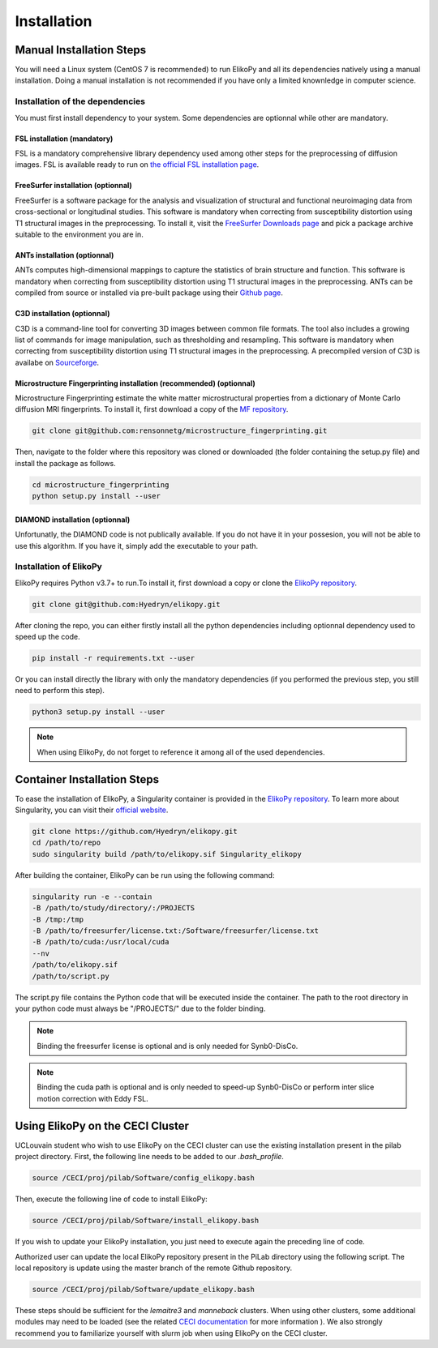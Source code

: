 .. _installation:

============
Installation
============

-------------------------
Manual Installation Steps
-------------------------

You will need a Linux system (CentOS 7 is recommended) to run ElikoPy and all its dependencies natively using a manual installation. 
Doing a manual installation is not recommended if you have only a limited knownledge in computer science. 

Installation of the dependencies
================================

You must first install dependency to your system. Some dependencies are optionnal while other are mandatory.

FSL installation (mandatory)
^^^^^^^^^^^^^^^^^^^^^^^^^^^^

FSL is a mandatory comprehensive library dependency used among other steps for the preprocessing of diffusion images. 
FSL is available ready to run on `the official FSL installation page <https://fsl.fmrib.ox.ac.uk/fsl/fslwiki/FslInstallation>`_.

FreeSurfer installation (optionnal)
^^^^^^^^^^^^^^^^^^^^^^^^^^^^^^^^^^^

FreeSurfer is a software package for the analysis and visualization of structural and functional neuroimaging data 
from cross-sectional or longitudinal studies. This software is mandatory when correcting from susceptibility distortion 
using T1 structural images in the preprocessing. To install it, visit the `FreeSurfer Downloads page <https://surfer.nmr.mgh.harvard.edu/fswiki/DownloadAndInstall>`_ 
and pick a package archive suitable to the environment you are in.

ANTs installation (optionnal)
^^^^^^^^^^^^^^^^^^^^^^^^^^^^^

ANTs computes high-dimensional mappings to capture the statistics of brain structure and function. This software is mandatory 
when correcting from susceptibility distortion using T1 structural images in the preprocessing. ANTs can be compiled from 
source or installed via pre-built package using their `Github page <https://github.com/ANTsX/ANTs>`_.

C3D installation (optionnal)
^^^^^^^^^^^^^^^^^^^^^^^^^^^^

C3D is a command-line tool for converting 3D images between common file formats. The tool also includes a growing list of commands 
for image manipulation, such as thresholding and resampling. This software is mandatory  when correcting from susceptibility distortion 
using T1 structural images in the preprocessing. A precompiled version of C3D is availabe on `Sourceforge <https://sourceforge.net/projects/c3d/>`_.

Microstructure Fingerprinting installation (recommended) (optionnal)
^^^^^^^^^^^^^^^^^^^^^^^^^^^^^^^^^^^^^^^^^^^^^^^^^^^^^^^^^^^^^^^^^^^^

Microstructure Fingerprinting estimate the white matter microstructural properties from a dictionary of Monte Carlo diffusion MRI fingerprints. To install it,
first download a copy of the `MF repository <https://github.com/rensonnetg/microstructure_fingerprinting>`_.

.. code-block:: none

	git clone git@github.com:rensonnetg/microstructure_fingerprinting.git
	
Then, navigate to the folder where this repository was cloned or downloaded (the folder containing the setup.py file) and install the package as follows.

.. code-block:: none

	cd microstructure_fingerprinting
	python setup.py install --user
	

DIAMOND installation (optionnal)
^^^^^^^^^^^^^^^^^^^^^^^^^^^^^^^^

Unfortunatly, the DIAMOND code is not publically available. If you do not have it in your possesion, you will not be able to use this algorithm. 
If you have it, simply add the executable to your path.

Installation of ElikoPy
=======================

ElikoPy requires Python v3.7+ to run.To install it, first download a copy or clone the `ElikoPy repository <https://github.com/Hyedryn/elikopy>`_.

.. code-block:: none

	git clone git@github.com:Hyedryn/elikopy.git


After cloning the repo, you can either firstly install all the python dependencies including optionnal dependency used to speed up the code.

.. code-block:: none

	pip install -r requirements.txt --user

Or you can install directly the library with only the mandatory dependencies (if you performed the previous step, you still need to perform this step).

.. code-block:: none

	python3 setup.py install --user

.. note::
	When using ElikoPy, do not forget to reference it among all of the used dependencies.


----------------------------
Container Installation Steps
----------------------------

To ease the installation of ElikoPy, a Singularity container is provided in the `ElikoPy repository <https://github.com/Hyedryn/elikopy>`_.
To learn more about Singularity, you can visit their `official website <https://sylabs.io/singularity/>`_.

.. code-block:: none

	git clone https://github.com/Hyedryn/elikopy.git
	cd /path/to/repo
	sudo singularity build /path/to/elikopy.sif Singularity_elikopy
	
After building the container, ElikoPy can be run using the following command: 

.. code-block:: none

	singularity run -e --contain
	-B /path/to/study/directory/:/PROJECTS
	-B /tmp:/tmp
	-B /path/to/freesurfer/license.txt:/Software/freesurfer/license.txt
	-B /path/to/cuda:/usr/local/cuda
	--nv
	/path/to/elikopy.sif
	/path/to/script.py
	
The script.py file contains the Python code that will be executed inside the container. The path to the root directory in your python code must always be "/PROJECTS/" due to the folder binding.
	
.. note::
	Binding the freesurfer license is optional and is only needed for Synb0-DisCo.
	
.. note::
	Binding the cuda path is optional and is only needed to speed-up Synb0-DisCo or perform inter slice motion correction with Eddy FSL.

---------------------------------
Using ElikoPy on the CECI Cluster
---------------------------------

UCLouvain student who wish to use ElikoPy on the CECI cluster can use the existing installation present in the pilab project directory. 
First, the following line needs to be added to our *.bash_profile*.

.. code-block:: none

	source /CECI/proj/pilab/Software/config_elikopy.bash
	
Then, execute the following line of code to install ElikoPy:

.. code-block:: none

	source /CECI/proj/pilab/Software/install_elikopy.bash
	
If you wish to update your ElikoPy installation, you just need to execute again the preceding line of code.

Authorized user can update the local ElikoPy repository present in the PiLab directory using the following script. The local repository is update using the master branch of the remote Github repository.

.. code-block:: none

	source /CECI/proj/pilab/Software/update_elikopy.bash

These steps should be sufficient for the *lemaitre3* and *manneback* clusters. When using other clusters, some additional modules may need to be loaded 
(see the related `CECI documentation <https://support.ceci-hpc.be/doc/_contents/UsingSoftwareAndLibraries/UsingPreInstalledSoftware/index.html>`_ for more information ).
We also strongly recommend you to familiarize yourself with slurm job when using ElikoPy on the CECI cluster.
